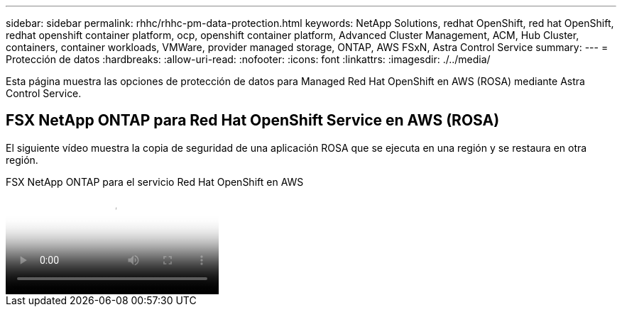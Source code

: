 ---
sidebar: sidebar 
permalink: rhhc/rhhc-pm-data-protection.html 
keywords: NetApp Solutions, redhat OpenShift, red hat OpenShift, redhat openshift container platform, ocp, openshift container platform, Advanced Cluster Management, ACM, Hub Cluster, containers, container workloads, VMWare, provider managed storage, ONTAP, AWS FSxN, Astra Control Service 
summary:  
---
= Protección de datos
:hardbreaks:
:allow-uri-read: 
:nofooter: 
:icons: font
:linkattrs: 
:imagesdir: ./../media/


[role="lead"]
Esta página muestra las opciones de protección de datos para Managed Red Hat OpenShift en AWS (ROSA) mediante Astra Control Service.



== FSX NetApp ONTAP para Red Hat OpenShift Service en AWS (ROSA)

El siguiente vídeo muestra la copia de seguridad de una aplicación ROSA que se ejecuta en una región y se restaura en otra región.

.FSX NetApp ONTAP para el servicio Red Hat OpenShift en AWS
video::01dd455e-7f5a-421c-b501-b01200fa91fd[panopto]